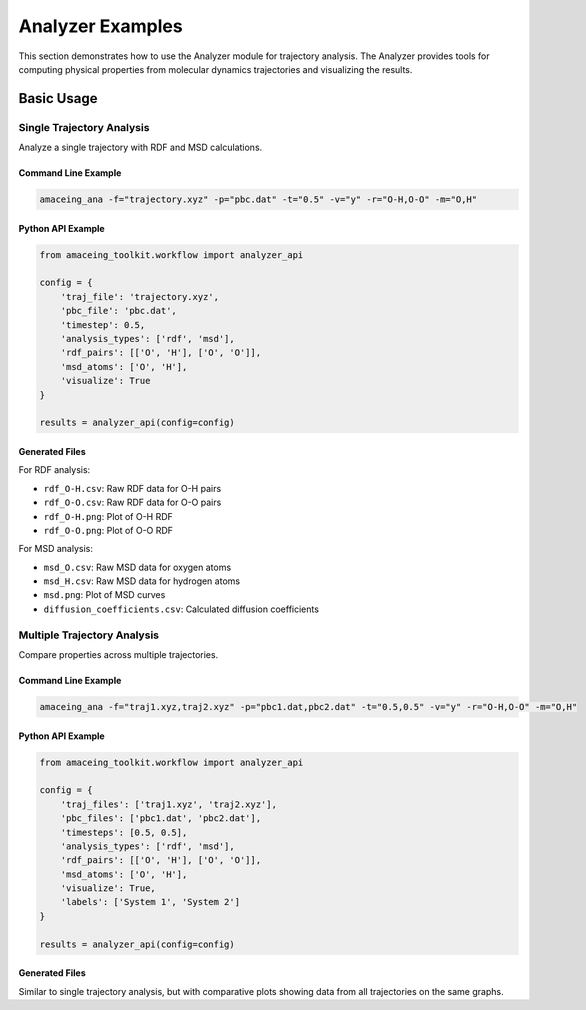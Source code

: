 Analyzer Examples
=================

This section demonstrates how to use the Analyzer module for trajectory analysis. The Analyzer provides tools for computing physical properties from molecular dynamics trajectories and visualizing the results.

Basic Usage
-----------

Single Trajectory Analysis
~~~~~~~~~~~~~~~~~~~~~~~~~~

Analyze a single trajectory with RDF and MSD calculations.

Command Line Example
````````````````````

.. code-block:: bash

    amaceing_ana -f="trajectory.xyz" -p="pbc.dat" -t="0.5" -v="y" -r="O-H,O-O" -m="O,H"

Python API Example
``````````````````

.. code-block:: python

    from amaceing_toolkit.workflow import analyzer_api
    
    config = {
        'traj_file': 'trajectory.xyz',
        'pbc_file': 'pbc.dat',
        'timestep': 0.5,
        'analysis_types': ['rdf', 'msd'],
        'rdf_pairs': [['O', 'H'], ['O', 'O']],
        'msd_atoms': ['O', 'H'],
        'visualize': True
    }
    
    results = analyzer_api(config=config)

Generated Files
```````````````

For RDF analysis:

- ``rdf_O-H.csv``: Raw RDF data for O-H pairs
- ``rdf_O-O.csv``: Raw RDF data for O-O pairs
- ``rdf_O-H.png``: Plot of O-H RDF
- ``rdf_O-O.png``: Plot of O-O RDF

For MSD analysis:

- ``msd_O.csv``: Raw MSD data for oxygen atoms
- ``msd_H.csv``: Raw MSD data for hydrogen atoms
- ``msd.png``: Plot of MSD curves
- ``diffusion_coefficients.csv``: Calculated diffusion coefficients

Multiple Trajectory Analysis
~~~~~~~~~~~~~~~~~~~~~~~~~~~~

Compare properties across multiple trajectories.

Command Line Example
````````````````````

.. code-block:: bash

    amaceing_ana -f="traj1.xyz,traj2.xyz" -p="pbc1.dat,pbc2.dat" -t="0.5,0.5" -v="y" -r="O-H,O-O" -m="O,H"

Python API Example
``````````````````

.. code-block:: python

    from amaceing_toolkit.workflow import analyzer_api
    
    config = {
        'traj_files': ['traj1.xyz', 'traj2.xyz'],
        'pbc_files': ['pbc1.dat', 'pbc2.dat'],
        'timesteps': [0.5, 0.5],
        'analysis_types': ['rdf', 'msd'],
        'rdf_pairs': [['O', 'H'], ['O', 'O']],
        'msd_atoms': ['O', 'H'],
        'visualize': True,
        'labels': ['System 1', 'System 2']
    }
    
    results = analyzer_api(config=config)

Generated Files
```````````````

Similar to single trajectory analysis, but with comparative plots showing data from all trajectories on the same graphs.
